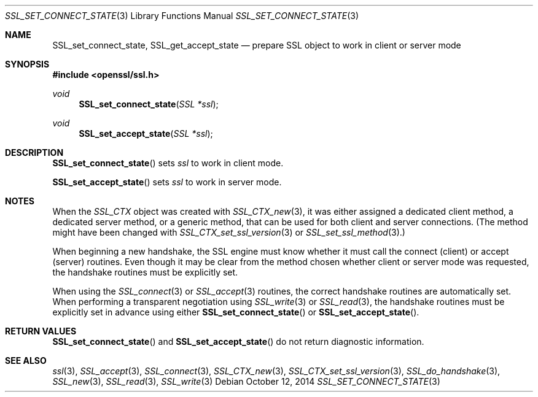 .\"
.\"	$OpenBSD$
.\"
.Dd $Mdocdate: October 12 2014 $
.Dt SSL_SET_CONNECT_STATE 3
.Os
.Sh NAME
.Nm SSL_set_connect_state ,
.Nm SSL_get_accept_state
.Nd prepare SSL object to work in client or server mode
.Sh SYNOPSIS
.In openssl/ssl.h
.Ft void
.Fn SSL_set_connect_state "SSL *ssl"
.Ft void
.Fn SSL_set_accept_state "SSL *ssl"
.Sh DESCRIPTION
.Fn SSL_set_connect_state
sets
.Fa ssl
to work in client mode.
.Pp
.Fn SSL_set_accept_state
sets
.Fa ssl
to work in server mode.
.Sh NOTES
When the
.Vt SSL_CTX
object was created with
.Xr SSL_CTX_new 3 ,
it was either assigned a dedicated client method, a dedicated server method, or
a generic method, that can be used for both client and server connections.
(The method might have been changed with
.Xr SSL_CTX_set_ssl_version 3
or
.Xr SSL_set_ssl_method 3 . )
.Pp
When beginning a new handshake, the SSL engine must know whether it must call
the connect (client) or accept (server) routines.
Even though it may be clear from the method chosen whether client or server
mode was requested, the handshake routines must be explicitly set.
.Pp
When using the
.Xr SSL_connect 3
or
.Xr SSL_accept 3
routines, the correct handshake routines are automatically set.
When performing a transparent negotiation using
.Xr SSL_write 3
or
.Xr SSL_read 3 ,
the handshake routines must be explicitly set in advance using either
.Fn SSL_set_connect_state
or
.Fn SSL_set_accept_state .
.Sh RETURN VALUES
.Fn SSL_set_connect_state
and
.Fn SSL_set_accept_state
do not return diagnostic information.
.Sh SEE ALSO
.Xr ssl 3 ,
.Xr SSL_accept 3 ,
.Xr SSL_connect 3 ,
.Xr SSL_CTX_new 3 ,
.Xr SSL_CTX_set_ssl_version 3 ,
.Xr SSL_do_handshake 3 ,
.Xr SSL_new 3 ,
.Xr SSL_read 3 ,
.Xr SSL_write 3
